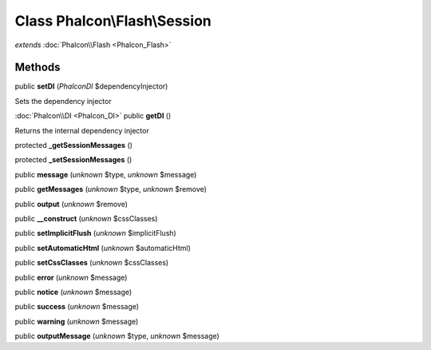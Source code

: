 Class **Phalcon\\Flash\\Session**
=================================

*extends* :doc:`Phalcon\\Flash <Phalcon_Flash>`

Methods
---------

public **setDI** (*Phalcon\DI* $dependencyInjector)

Sets the dependency injector



:doc:`Phalcon\\DI <Phalcon_DI>` public **getDI** ()

Returns the internal dependency injector



protected **_getSessionMessages** ()

protected **_setSessionMessages** ()

public **message** (*unknown* $type, *unknown* $message)

public **getMessages** (*unknown* $type, *unknown* $remove)

public **output** (*unknown* $remove)

public **__construct** (*unknown* $cssClasses)

public **setImplicitFlush** (*unknown* $implicitFlush)

public **setAutomaticHtml** (*unknown* $automaticHtml)

public **setCssClasses** (*unknown* $cssClasses)

public **error** (*unknown* $message)

public **notice** (*unknown* $message)

public **success** (*unknown* $message)

public **warning** (*unknown* $message)

public **outputMessage** (*unknown* $type, *unknown* $message)

